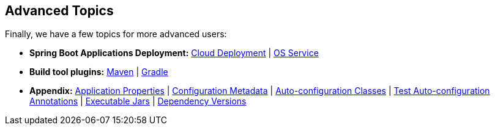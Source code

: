 [[documentation.advanced]]
== Advanced Topics
Finally, we have a few topics for more advanced users:

* *Spring Boot Applications Deployment:* <<deployment#deployment.cloud, Cloud Deployment>> | <<deployment#deployment.installing.nix-services, OS Service>>
* *Build tool plugins:* <<build-tool-plugins#build-tool-plugins.maven, Maven>> | <<build-tool-plugins#build-tool-plugins.gradle, Gradle>>
* *Appendix:* <<application-properties#appendix.application-properties,Application Properties>> | <<configuration-metadata#appendix.configuration-metadata,Configuration Metadata>> | <<auto-configuration-classes#appendix.auto-configuration-classes,Auto-configuration Classes>> | <<test-auto-configuration#appendix.test-auto-configuration,Test Auto-configuration Annotations>> | <<executable-jar#appendix.executable-jar,Executable Jars>> | <<dependency-versions#appendix.dependency-versions,Dependency Versions>>
